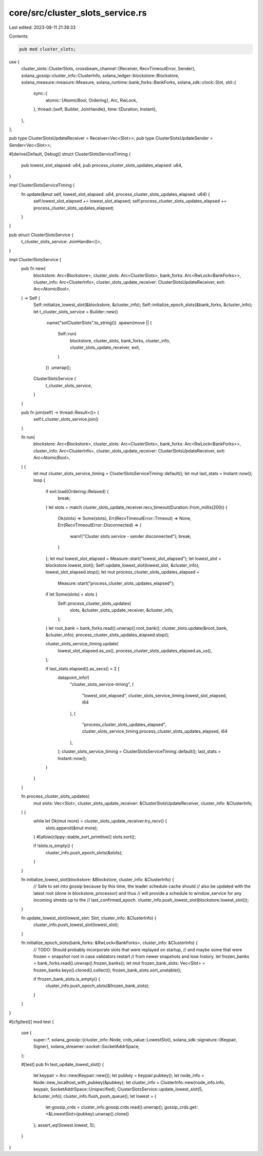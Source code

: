 core/src/cluster_slots_service.rs
=================================

Last edited: 2023-08-11 21:38:33

Contents:

.. code-block:: rs

    pub mod cluster_slots;
use {
    cluster_slots::ClusterSlots,
    crossbeam_channel::{Receiver, RecvTimeoutError, Sender},
    solana_gossip::cluster_info::ClusterInfo,
    solana_ledger::blockstore::Blockstore,
    solana_measure::measure::Measure,
    solana_runtime::bank_forks::BankForks,
    solana_sdk::clock::Slot,
    std::{
        sync::{
            atomic::{AtomicBool, Ordering},
            Arc, RwLock,
        },
        thread::{self, Builder, JoinHandle},
        time::{Duration, Instant},
    },
};

pub type ClusterSlotsUpdateReceiver = Receiver<Vec<Slot>>;
pub type ClusterSlotsUpdateSender = Sender<Vec<Slot>>;

#[derive(Default, Debug)]
struct ClusterSlotsServiceTiming {
    pub lowest_slot_elapsed: u64,
    pub process_cluster_slots_updates_elapsed: u64,
}

impl ClusterSlotsServiceTiming {
    fn update(&mut self, lowest_slot_elapsed: u64, process_cluster_slots_updates_elapsed: u64) {
        self.lowest_slot_elapsed += lowest_slot_elapsed;
        self.process_cluster_slots_updates_elapsed += process_cluster_slots_updates_elapsed;
    }
}

pub struct ClusterSlotsService {
    t_cluster_slots_service: JoinHandle<()>,
}

impl ClusterSlotsService {
    pub fn new(
        blockstore: Arc<Blockstore>,
        cluster_slots: Arc<ClusterSlots>,
        bank_forks: Arc<RwLock<BankForks>>,
        cluster_info: Arc<ClusterInfo>,
        cluster_slots_update_receiver: ClusterSlotsUpdateReceiver,
        exit: Arc<AtomicBool>,
    ) -> Self {
        Self::initialize_lowest_slot(&blockstore, &cluster_info);
        Self::initialize_epoch_slots(&bank_forks, &cluster_info);
        let t_cluster_slots_service = Builder::new()
            .name("solClusterSlots".to_string())
            .spawn(move || {
                Self::run(
                    blockstore,
                    cluster_slots,
                    bank_forks,
                    cluster_info,
                    cluster_slots_update_receiver,
                    exit,
                )
            })
            .unwrap();

        ClusterSlotsService {
            t_cluster_slots_service,
        }
    }

    pub fn join(self) -> thread::Result<()> {
        self.t_cluster_slots_service.join()
    }

    fn run(
        blockstore: Arc<Blockstore>,
        cluster_slots: Arc<ClusterSlots>,
        bank_forks: Arc<RwLock<BankForks>>,
        cluster_info: Arc<ClusterInfo>,
        cluster_slots_update_receiver: ClusterSlotsUpdateReceiver,
        exit: Arc<AtomicBool>,
    ) {
        let mut cluster_slots_service_timing = ClusterSlotsServiceTiming::default();
        let mut last_stats = Instant::now();
        loop {
            if exit.load(Ordering::Relaxed) {
                break;
            }
            let slots = match cluster_slots_update_receiver.recv_timeout(Duration::from_millis(200))
            {
                Ok(slots) => Some(slots),
                Err(RecvTimeoutError::Timeout) => None,
                Err(RecvTimeoutError::Disconnected) => {
                    warn!("Cluster slots service - sender disconnected");
                    break;
                }
            };
            let mut lowest_slot_elapsed = Measure::start("lowest_slot_elapsed");
            let lowest_slot = blockstore.lowest_slot();
            Self::update_lowest_slot(lowest_slot, &cluster_info);
            lowest_slot_elapsed.stop();
            let mut process_cluster_slots_updates_elapsed =
                Measure::start("process_cluster_slots_updates_elapsed");
            if let Some(slots) = slots {
                Self::process_cluster_slots_updates(
                    slots,
                    &cluster_slots_update_receiver,
                    &cluster_info,
                );
            }
            let root_bank = bank_forks.read().unwrap().root_bank();
            cluster_slots.update(&root_bank, &cluster_info);
            process_cluster_slots_updates_elapsed.stop();

            cluster_slots_service_timing.update(
                lowest_slot_elapsed.as_us(),
                process_cluster_slots_updates_elapsed.as_us(),
            );

            if last_stats.elapsed().as_secs() > 2 {
                datapoint_info!(
                    "cluster_slots_service-timing",
                    (
                        "lowest_slot_elapsed",
                        cluster_slots_service_timing.lowest_slot_elapsed,
                        i64
                    ),
                    (
                        "process_cluster_slots_updates_elapsed",
                        cluster_slots_service_timing.process_cluster_slots_updates_elapsed,
                        i64
                    ),
                );
                cluster_slots_service_timing = ClusterSlotsServiceTiming::default();
                last_stats = Instant::now();
            }
        }
    }

    fn process_cluster_slots_updates(
        mut slots: Vec<Slot>,
        cluster_slots_update_receiver: &ClusterSlotsUpdateReceiver,
        cluster_info: &ClusterInfo,
    ) {
        while let Ok(mut more) = cluster_slots_update_receiver.try_recv() {
            slots.append(&mut more);
        }
        #[allow(clippy::stable_sort_primitive)]
        slots.sort();

        if !slots.is_empty() {
            cluster_info.push_epoch_slots(&slots);
        }
    }

    fn initialize_lowest_slot(blockstore: &Blockstore, cluster_info: &ClusterInfo) {
        // Safe to set into gossip because by this time, the leader schedule cache should
        // also be updated with the latest root (done in blockstore_processor) and thus
        // will provide a schedule to window_service for any incoming shreds up to the
        // last_confirmed_epoch.
        cluster_info.push_lowest_slot(blockstore.lowest_slot());
    }

    fn update_lowest_slot(lowest_slot: Slot, cluster_info: &ClusterInfo) {
        cluster_info.push_lowest_slot(lowest_slot);
    }

    fn initialize_epoch_slots(bank_forks: &RwLock<BankForks>, cluster_info: &ClusterInfo) {
        // TODO: Should probably incorporate slots that were replayed on startup,
        // and maybe some that were frozen < snapshot root in case validators restart
        // from newer snapshots and lose history.
        let frozen_banks = bank_forks.read().unwrap().frozen_banks();
        let mut frozen_bank_slots: Vec<Slot> = frozen_banks.keys().cloned().collect();
        frozen_bank_slots.sort_unstable();

        if !frozen_bank_slots.is_empty() {
            cluster_info.push_epoch_slots(&frozen_bank_slots);
        }
    }
}

#[cfg(test)]
mod test {
    use {
        super::*,
        solana_gossip::{cluster_info::Node, crds_value::LowestSlot},
        solana_sdk::signature::{Keypair, Signer},
        solana_streamer::socket::SocketAddrSpace,
    };

    #[test]
    pub fn test_update_lowest_slot() {
        let keypair = Arc::new(Keypair::new());
        let pubkey = keypair.pubkey();
        let node_info = Node::new_localhost_with_pubkey(&pubkey);
        let cluster_info = ClusterInfo::new(node_info.info, keypair, SocketAddrSpace::Unspecified);
        ClusterSlotsService::update_lowest_slot(5, &cluster_info);
        cluster_info.flush_push_queue();
        let lowest = {
            let gossip_crds = cluster_info.gossip.crds.read().unwrap();
            gossip_crds.get::<&LowestSlot>(pubkey).unwrap().clone()
        };
        assert_eq!(lowest.lowest, 5);
    }
}


